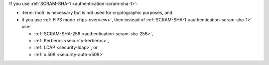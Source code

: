 If you use :ref:`SCRAM-SHA-1 <authentication-scram-sha-1>`:

- :term:`md5` is necessary but is not used for cryptographic purposes,
  and

- if you use :ref:`FIPS mode <fips-overview>`, then instead of
  :ref:`SCRAM-SHA-1 <authentication-scram-sha-1>` use:
  
  - :ref:`SCRAM-SHA-256 <authentication-scram-sha-256>`,
  - :ref:`Kerberos <security-kerberos>`,
  - :ref:`LDAP <security-ldap>`, or
  - :ref:`x.509 <security-auth-x509>`
